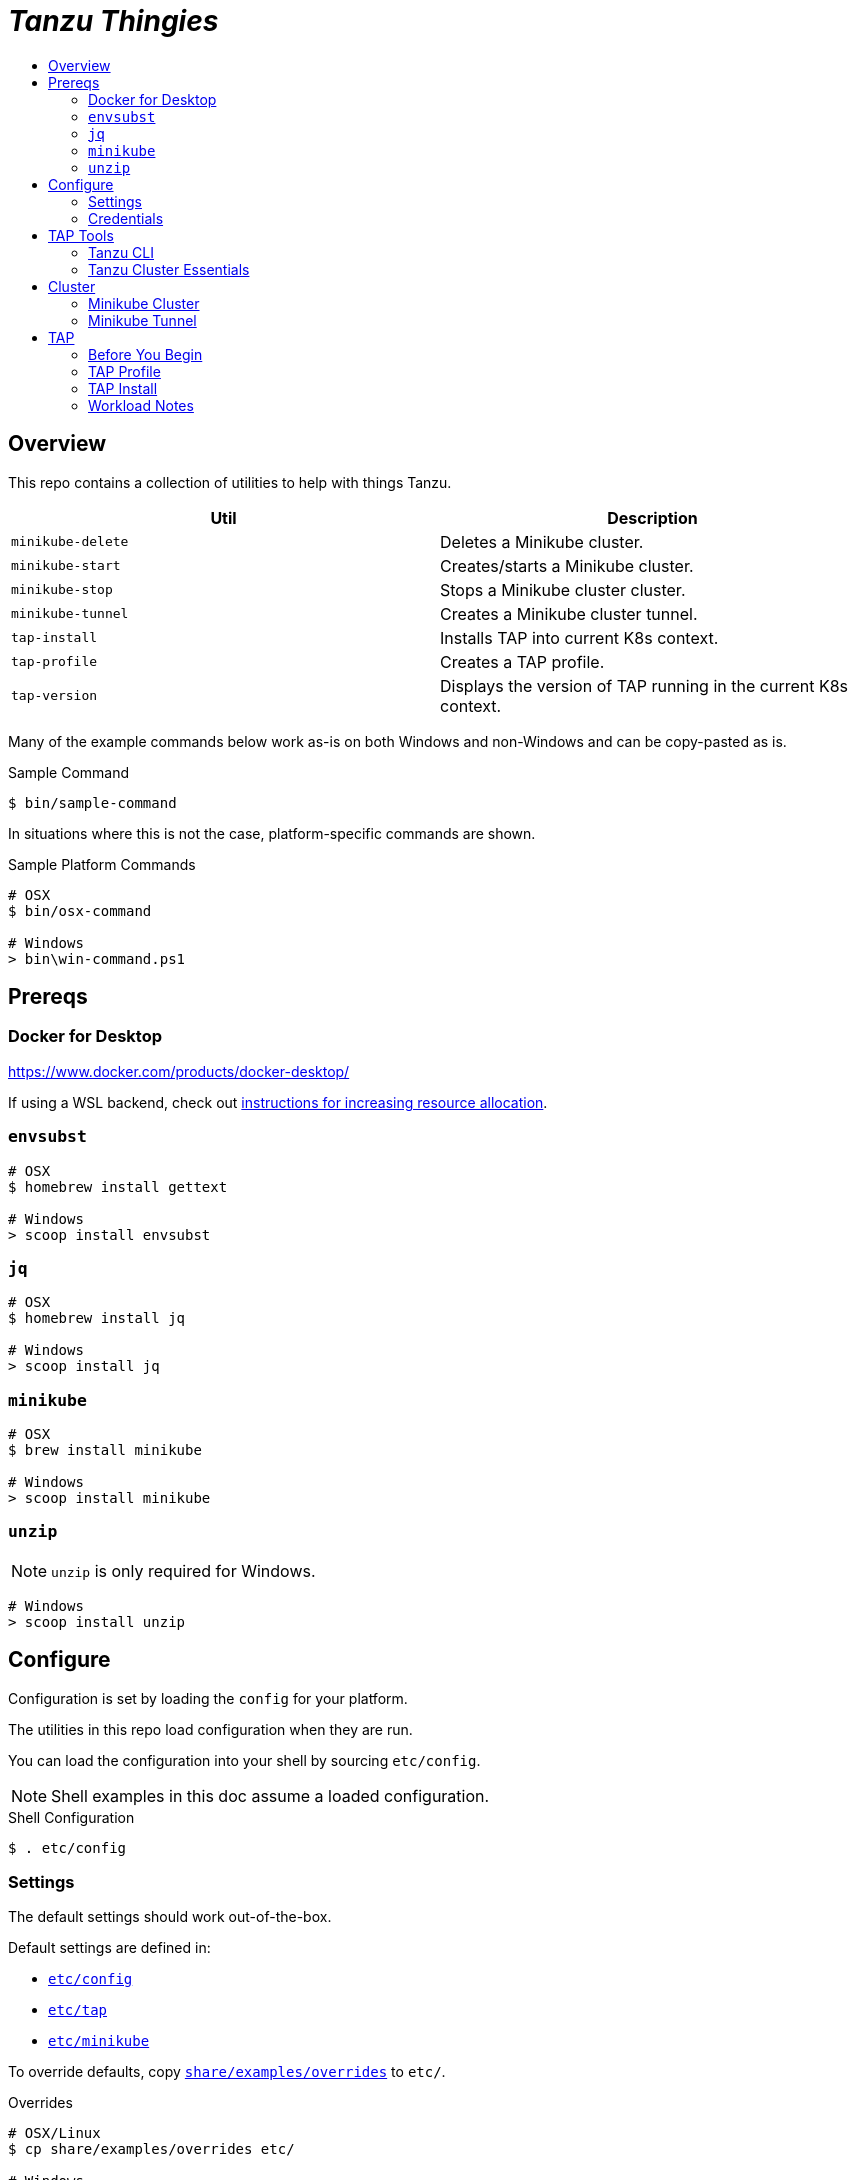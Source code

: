 :toc:
:toclevels: 3
:toc-placement!:
:toc-title!:
:linkattrs:

= _Tanzu Thingies_ =

toc::[]

== Overview

This repo contains a collection of utilities to help with things Tanzu.

|===
| Util | Description

| `minikube-delete` | Deletes a Minikube cluster.
| `minikube-start` | Creates/starts a Minikube cluster.
| `minikube-stop` | Stops a Minikube cluster cluster.
| `minikube-tunnel` | Creates a Minikube cluster tunnel.
| `tap-install` | Installs TAP into current K8s context.
| `tap-profile` | Creates a TAP profile.
| `tap-version` | Displays the version of TAP running in the current K8s context.
|===

Many of the example commands below work as-is on both Windows and non-Windows and can be copy-pasted as is.

.Sample Command
----
$ bin/sample-command
----

In situations where this is not the case, platform-specific commands are shown.

.Sample Platform Commands
----
# OSX
$ bin/osx-command

# Windows
> bin\win-command.ps1
----

== Prereqs

=== Docker for Desktop

https://www.docker.com/products/docker-desktop/

If using a WSL backend, check out https://docs.microsoft.com/en-us/windows/wsl/wsl-config#wslconfig[instructions for increasing resource allocation].

=== `envsubst`

----
# OSX
$ homebrew install gettext

# Windows
> scoop install envsubst
----

=== `jq`

----
# OSX
$ homebrew install jq

# Windows
> scoop install jq
----

=== `minikube`

----
# OSX
$ brew install minikube

# Windows
> scoop install minikube
----

=== `unzip`

NOTE: `unzip` is only required for Windows.

----
# Windows
> scoop install unzip
----

== Configure

Configuration is set by loading the `config` for your platform.

The utilities in this repo load configuration when they are run.

You can load the configuration into your shell by sourcing `etc/config`.

NOTE: Shell examples in this doc assume a loaded configuration.

.Shell Configuration
----
$ . etc/config
----

=== Settings

The default settings should work out-of-the-box.

Default settings are defined in:

* `link:etc/config[]`
* `link:etc/tap[]`
* `link:etc/minikube[]`

To override defaults, copy `link:share/examples/overrides[]` to `etc/`.

.Overrides
----
# OSX/Linux
$ cp share/examples/overrides etc/

# Windows
$ copy share\examples\overrides.ps1 etc\
----

.Sample `etc/overrides`
----
MINIKUBE_MEMORY=6g
TAP_VERSION=1.2.2
----

=== Credentials

Credentials are defined in a specialized configuration that is ignored by Git.

Copy `link:share/examples/credentials[]` to `etc/`.

.Credentials
----
# OSX/Linux
$ cp share/examples/credentials etc/

# Windows
$ copy share\examples\credentials.ps1 etc\
----

Configure credentials for TanzuNet and a Docker registry.

.Sample `etc/credentials`
----
REGISTRY_HOST=harbor-repo.vmware.com
REGISTRY_USER=joe
REGISTRY_PASS=joepass
REGISTRY_REPO=joes_tap

TANZUNET_USER=joe@company.com
TANZUNET_PASS=joepassdeux
----

== TAP Tools

=== Tanzu CLI

Go to the the TanzuNet downloads for https://network.tanzu.vmware.com/products/tanzu-application-platform/[VMware Tanzu Application Platform, window="_new"].

Select the release that matches `TAP_VERSION`.

Select the `tap-cli-tap` bundle for your platform and download.

Move/rename the downloaded file into `LOCAL_DIST_DIR`.

.Example
----
# OSX
$ mkdir -p $DIST_DIR
$ mv ~/Downloads/tanzu-framework-darwin-amd64.tar ${LOCAL_DIST_DIR}/tanzu-framework-darwin-amd64-${TAP_VERSION}.tar

# Windows
$ mkdir $Env:LOCAL_DIR
$ mkdir $Env:LOCAL_DIST_DIR
$ move "$Env:UserProfile\Downloads\tanzu-framework-windows-amd64.zip" "$Env:LOCAL_DIST_DIR\tanzu-framework-windows-amd64-$Env:TAP_VERSION.zip"
----

=== Tanzu Cluster Essentials

NOTE: This step is not required on Windows.

Go to the the TanzuNet downloads for https://network.tanzu.vmware.com/products/tanzu-cluster-essentials[Cluster Essentials for VMware Tanzu, window="_new"].

Select the release that matches `TANZU_ESSENTIALS_VERSION`.

Move the downloaded file into `LOCAL_DIST_DIR`.

.Example
----
# OSX
$ mkdir -p $DIST_DIR
$ mv ~/Downloads/tanzu-cluster-essentials-darwin-amd64-$TANZU_ESSENTIALS_VERSION.tar ${LOCAL_DIST_DIR}/
----

== Cluster

=== Minikube Cluster

Running `minikube-start` creates a cluster if necessary and then starts it.

----
$ bin/minikube-start
----

=== Minikube Tunnel

WARNING: The Minikube tunnel requires elevated permissions.

The tunnel is required for TAP installation.
If packages are failing to reconcile, it may be due to lack of a running tunnel.

The tunnel runs in the foreground, `CTRL-C` to kill.

----
$ bin/minikube-tunnel
----

== TAP

=== Before You Begin

* link:#tap-tools[TAP product bundles] are downloaded into expected paths
* link:#minikube-cluster[cluster is running]
* link:#minikube-tunnel[tunnel is running]
* network connection to corporate network

=== TAP Profile

Generate a TAP Profile based on your settings.
You only need to do this once, or when you've changed settings.

----
$ bin/tap-profile
----

This generates the file `etc/tap-profile.yaml`.
Probably a good idea to give it a once-over before proceeding.

=== TAP Install

Install TAP into the current K8s context.

----
$ bin/tap-install
----

The installation takes some time.  YMMV.

=== Workload Notes

Deployed apps will be assigned an HTTP route of the form:

`http://NAME.default.example.com`

where `NAME` is that specified in the command:

`tanzu apps workload create NAME ...`.

Add a matching entry to your local hosts resolving the route host to the loopback IF.

Host file locations:

|===
| Platform | path

| OSX | `/etc/hosts`
| Windows |  `C:\Windows\System32\drivers\etc\hosts`
|===

.Sample
----
127.0.0.1	NAME.default.example.com
----

